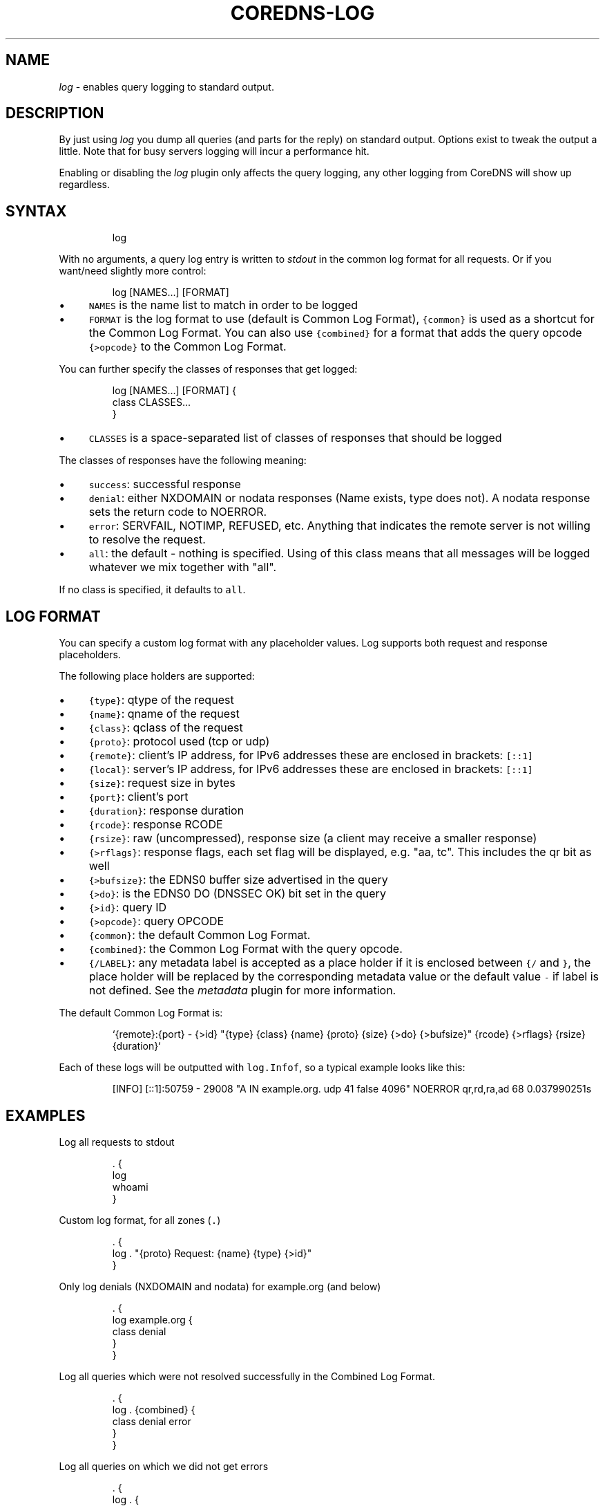 .\" Generated by Mmark Markdown Processer - mmark.miek.nl
.TH "COREDNS-LOG" 7 "February 2025" "CoreDNS" "CoreDNS Plugins"

.SH "NAME"
.PP
\fIlog\fP - enables query logging to standard output.

.SH "DESCRIPTION"
.PP
By just using \fIlog\fP you dump all queries (and parts for the reply) on standard output. Options exist
to tweak the output a little. Note that for busy servers logging will incur a performance hit.

.PP
Enabling or disabling the \fIlog\fP plugin only affects the query logging, any other logging from
CoreDNS will show up regardless.

.SH "SYNTAX"
.PP
.RS

.nf
log

.fi
.RE

.PP
With no arguments, a query log entry is written to \fIstdout\fP in the common log format for all requests.
Or if you want/need slightly more control:

.PP
.RS

.nf
log [NAMES...] [FORMAT]

.fi
.RE

.IP \(bu 4
\fB\fCNAMES\fR is the name list to match in order to be logged
.IP \(bu 4
\fB\fCFORMAT\fR is the log format to use (default is Common Log Format), \fB\fC{common}\fR is used as a shortcut
for the Common Log Format. You can also use \fB\fC{combined}\fR for a format that adds the query opcode
\fB\fC{>opcode}\fR to the Common Log Format.


.PP
You can further specify the classes of responses that get logged:

.PP
.RS

.nf
log [NAMES...] [FORMAT] {
    class CLASSES...
}

.fi
.RE

.IP \(bu 4
\fB\fCCLASSES\fR is a space-separated list of classes of responses that should be logged


.PP
The classes of responses have the following meaning:

.IP \(bu 4
\fB\fCsuccess\fR: successful response
.IP \(bu 4
\fB\fCdenial\fR: either NXDOMAIN or nodata responses (Name exists, type does not). A nodata response
sets the return code to NOERROR.
.IP \(bu 4
\fB\fCerror\fR: SERVFAIL, NOTIMP, REFUSED, etc. Anything that indicates the remote server is not willing to
resolve the request.
.IP \(bu 4
\fB\fCall\fR: the default - nothing is specified. Using of this class means that all messages will be
logged whatever we mix together with "all".


.PP
If no class is specified, it defaults to \fB\fCall\fR.

.SH "LOG FORMAT"
.PP
You can specify a custom log format with any placeholder values. Log supports both request and
response placeholders.

.PP
The following place holders are supported:

.IP \(bu 4
\fB\fC{type}\fR: qtype of the request
.IP \(bu 4
\fB\fC{name}\fR: qname of the request
.IP \(bu 4
\fB\fC{class}\fR: qclass of the request
.IP \(bu 4
\fB\fC{proto}\fR: protocol used (tcp or udp)
.IP \(bu 4
\fB\fC{remote}\fR: client's IP address, for IPv6 addresses these are enclosed in brackets: \fB\fC[::1]\fR
.IP \(bu 4
\fB\fC{local}\fR: server's IP address, for IPv6 addresses these are enclosed in brackets: \fB\fC[::1]\fR
.IP \(bu 4
\fB\fC{size}\fR: request size in bytes
.IP \(bu 4
\fB\fC{port}\fR: client's port
.IP \(bu 4
\fB\fC{duration}\fR: response duration
.IP \(bu 4
\fB\fC{rcode}\fR: response RCODE
.IP \(bu 4
\fB\fC{rsize}\fR: raw (uncompressed), response size (a client may receive a smaller response)
.IP \(bu 4
\fB\fC{>rflags}\fR: response flags, each set flag will be displayed, e.g. "aa, tc". This includes the qr
bit as well
.IP \(bu 4
\fB\fC{>bufsize}\fR: the EDNS0 buffer size advertised in the query
.IP \(bu 4
\fB\fC{>do}\fR: is the EDNS0 DO (DNSSEC OK) bit set in the query
.IP \(bu 4
\fB\fC{>id}\fR: query ID
.IP \(bu 4
\fB\fC{>opcode}\fR: query OPCODE
.IP \(bu 4
\fB\fC{common}\fR: the default Common Log Format.
.IP \(bu 4
\fB\fC{combined}\fR: the Common Log Format with the query opcode.
.IP \(bu 4
\fB\fC{/LABEL}\fR: any metadata label is accepted as a place holder if it is enclosed between \fB\fC{/\fR and
\fB\fC}\fR, the place holder will be replaced by the corresponding metadata value or the default value
\fB\fC-\fR if label is not defined. See the \fImetadata\fP plugin for more information.


.PP
The default Common Log Format is:

.PP
.RS

.nf
`{remote}:{port} \- {>id} "{type} {class} {name} {proto} {size} {>do} {>bufsize}" {rcode} {>rflags} {rsize} {duration}`

.fi
.RE

.PP
Each of these logs will be outputted with \fB\fClog.Infof\fR, so a typical example looks like this:

.PP
.RS

.nf
[INFO] [::1]:50759 \- 29008 "A IN example.org. udp 41 false 4096" NOERROR qr,rd,ra,ad 68 0.037990251s

.fi
.RE

.SH "EXAMPLES"
.PP
Log all requests to stdout

.PP
.RS

.nf
\&. {
    log
    whoami
}

.fi
.RE

.PP
Custom log format, for all zones (\fB\fC.\fR)

.PP
.RS

.nf
\&. {
    log . "{proto} Request: {name} {type} {>id}"
}

.fi
.RE

.PP
Only log denials (NXDOMAIN and nodata) for example.org (and below)

.PP
.RS

.nf
\&. {
    log example.org {
        class denial
    }
}

.fi
.RE

.PP
Log all queries which were not resolved successfully in the Combined Log Format.

.PP
.RS

.nf
\&. {
    log . {combined} {
        class denial error
    }
}

.fi
.RE

.PP
Log all queries on which we did not get errors

.PP
.RS

.nf
\&. {
    log . {
        class denial success
    }
}

.fi
.RE

.PP
Also the multiple statements can be OR-ed, for example, we can rewrite the above case as following:

.PP
.RS

.nf
\&. {
    log . {
        class denial
        class success
    }
}

.fi
.RE

